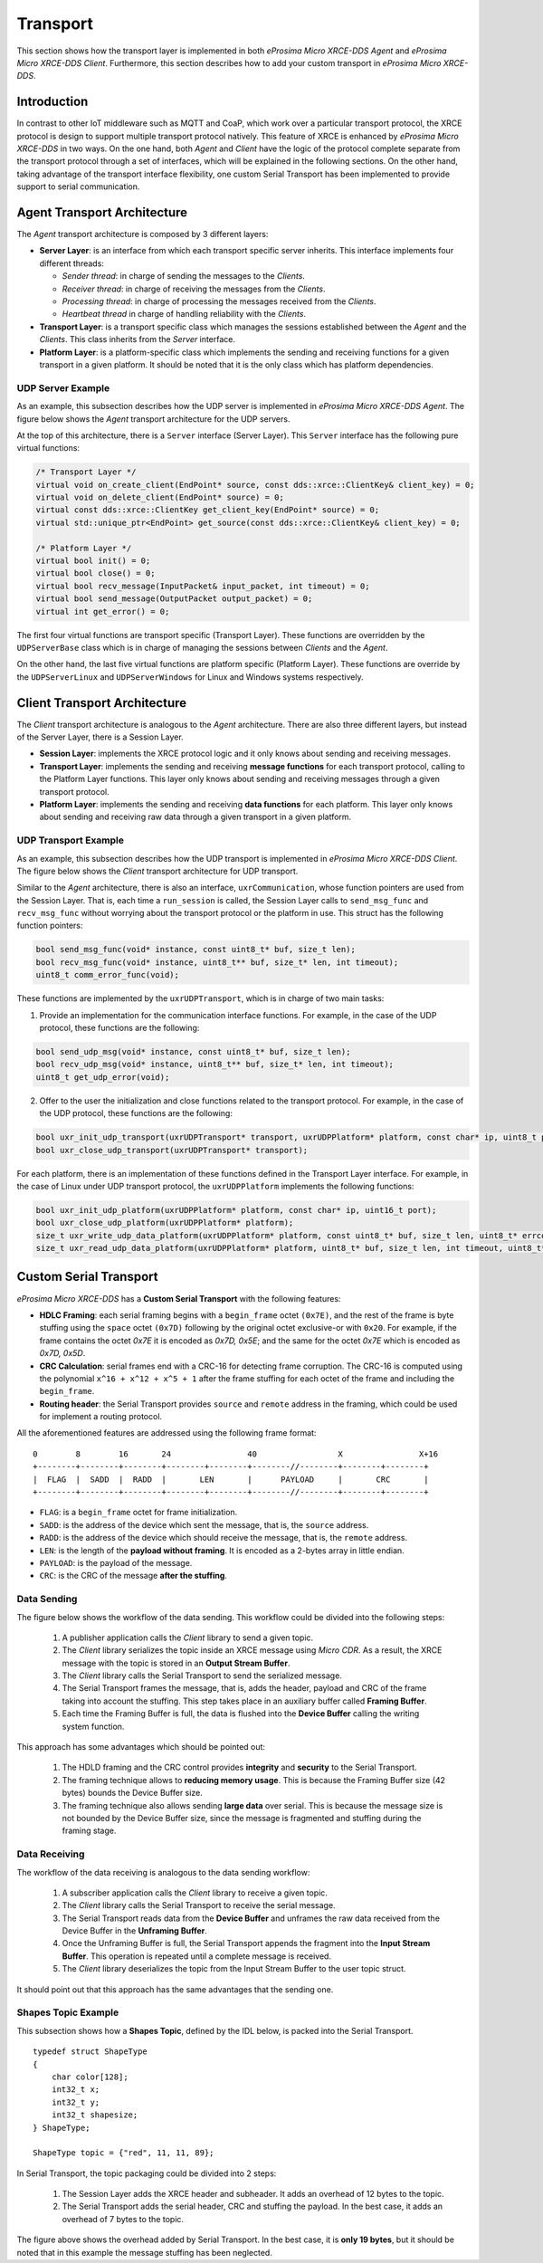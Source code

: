 .. _transport_label:

Transport
=========
This section shows how the transport layer is implemented in both *eProsima Micro XRCE-DDS Agent* and *eProsima Micro XRCE-DDS Client*.
Furthermore, this section describes how to add your custom transport in *eProsima Micro XRCE-DDS*.

Introduction
------------
In contrast to other IoT middleware such as MQTT and CoaP, which work over a particular transport protocol, the XRCE protocol is design to support multiple transport protocol natively.
This feature of XRCE is enhanced by *eProsima Micro XRCE-DDS* in two ways.
On the one hand, both *Agent* and *Client* have the logic of the protocol complete separate from the transport protocol through a set of interfaces, which will be explained in the following sections.
On the other hand, taking advantage of the transport interface flexibility, one custom Serial Transport has been implemented to provide support to serial communication.

Agent Transport Architecture
----------------------------

The *Agent* transport architecture is composed by 3 different layers:

.. image:: images/agent_transport_stack.svg

* **Server Layer**: is an interface from which each transport specific server inherits.
  This interface implements four different threads:

  * *Sender thread*: in charge of sending the messages to the *Clients*.
  * *Receiver thread*: in charge of receiving the messages from the *Clients*.
  * *Processing thread*: in charge of processing the messages received from the *Clients*.
  * *Heartbeat thread* in charge of handling reliability with the *Clients*.

* **Transport Layer**: is a transport specific class which manages the sessions established between the *Agent* and the *Clients*. This class inherits from the *Server* interface.
* **Platform Layer**: is a platform-specific class which implements the sending and receiving functions for a given transport in a given platform. It should be noted that it is the only class which has platform dependencies.

UDP Server Example
^^^^^^^^^^^^^^^^^^

As an example, this subsection describes how the UDP server is implemented in *eProsima Micro XRCE-DDS Agent*.
The figure below shows the *Agent* transport architecture for the UDP servers.

.. image:: images/agent_transport_architecture.svg

At the top of this architecture, there is a ``Server`` interface (Server Layer).
This ``Server`` interface has the following pure virtual functions:

.. code-block:: cpp

    /* Transport Layer */
    virtual void on_create_client(EndPoint* source, const dds::xrce::ClientKey& client_key) = 0;
    virtual void on_delete_client(EndPoint* source) = 0;
    virtual const dds::xrce::ClientKey get_client_key(EndPoint* source) = 0;
    virtual std::unique_ptr<EndPoint> get_source(const dds::xrce::ClientKey& client_key) = 0;

    /* Platform Layer */
    virtual bool init() = 0;
    virtual bool close() = 0;
    virtual bool recv_message(InputPacket& input_packet, int timeout) = 0;
    virtual bool send_message(OutputPacket output_packet) = 0;
    virtual int get_error() = 0;

The first four virtual functions are transport specific (Transport Layer).
These functions are overridden by the ``UDPServerBase`` class which is in charge of managing the sessions between *Clients* and the *Agent*.

On the other hand, the last five virtual functions are platform specific (Platform Layer).
These functions are override by the ``UDPServerLinux`` and ``UDPServerWindows`` for Linux and Windows systems respectively.

Client Transport Architecture
-----------------------------

The *Client* transport architecture is analogous to the *Agent* architecture.
There are also three different layers, but instead of the Server Layer, there is a Session Layer.

.. image:: images/client_transport_stack.svg

* **Session Layer**: implements the XRCE protocol logic and it only knows about sending and receiving messages.
* **Transport Layer**: implements the sending and receiving **message functions** for each transport protocol, calling to the Platform Layer functions.
  This layer only knows about sending and receiving messages through a given transport protocol.
* **Platform Layer**: implements the sending and receiving **data functions** for each platform.
  This layer only knows about sending and receiving raw data through a given transport in a given platform.

UDP Transport Example
^^^^^^^^^^^^^^^^^^^^^

As an example, this subsection describes how the UDP transport is implemented in *eProsima Micro XRCE-DDS Client*.
The figure below shows the *Client* transport architecture for UDP transport.

.. image:: images/client_transport_architecture.svg

Similar to the *Agent* architecture, there is also an interface, ``uxrCommunication``, whose function pointers are used from the Session Layer.
That is, each time a ``run_session`` is called, the Session Layer calls to ``send_msg_func`` and ``recv_msg_func`` without worrying about the transport protocol or the platform in use.
This struct has the following function pointers:

.. code-block:: c

    bool send_msg_func(void* instance, const uint8_t* buf, size_t len);
    bool recv_msg_func(void* instance, uint8_t** buf, size_t* len, int timeout);
    uint8_t comm_error_func(void);

These functions are implemented by the ``uxrUDPTransport``, which is in charge of two main tasks:

1. Provide an implementation for the communication interface functions.
   For example, in the case of the UDP protocol, these functions are the following:

.. code-block:: c

    bool send_udp_msg(void* instance, const uint8_t* buf, size_t len);
    bool recv_udp_msg(void* instance, uint8_t** buf, size_t* len, int timeout);
    uint8_t get_udp_error(void);

2. Offer to the user the initialization and close functions related to the transport protocol.
   For example, in the case of the UDP protocol, these functions are the following:

.. code-block:: c

    bool uxr_init_udp_transport(uxrUDPTransport* transport, uxrUDPPlatform* platform, const char* ip, uint8_t port);
    bool uxr_close_udp_transport(uxrUDPTransport* transport);

For each platform, there is an implementation of these functions defined in the Transport Layer interface.
For example, in the case of Linux under UDP transport protocol, the ``uxrUDPPlatform`` implements the following functions:

.. code-block:: c

    bool uxr_init_udp_platform(uxrUDPPlatform* platform, const char* ip, uint16_t port);
    bool uxr_close_udp_platform(uxrUDPPlatform* platform);
    size_t uxr_write_udp_data_platform(uxrUDPPlatform* platform, const uint8_t* buf, size_t len, uint8_t* errcode);
    size_t uxr_read_udp_data_platform(uxrUDPPlatform* platform, uint8_t* buf, size_t len, int timeout, uint8_t* errcode);

Custom Serial Transport
-----------------------
*eProsima Micro XRCE-DDS* has a **Custom Serial Transport** with the following features:

* **HDLC Framing**: each serial framing begins with a ``begin_frame`` octet ``(0x7E)``, and the rest of the frame is byte stuffing using the ``space`` octet ``(0x7D)`` following by the original octet exclusive-or with ``0x20``.
  For example, if the frame contains the octet `0x7E` it is encoded as `0x7D, 0x5E`; and the same for the octet `0x7E` which is encoded as `0x7D, 0x5D`.
* **CRC Calculation**: serial frames end with a CRC-16 for detecting frame corruption. The CRC-16 is computed using the polynomial ``x^16 + x^12 + x^5 + 1`` after the frame stuffing for each octet of the frame and including the ``begin_frame``.
* **Routing header**: the Serial Transport provides ``source`` and ``remote`` address in the framing, which could be used for implement a routing protocol.

All the aforementioned features are addressed using the following frame format: ::

    0        8        16       24                40                 X                X+16
    +--------+--------+--------+--------+--------+--------//--------+--------+--------+
    |  FLAG  |  SADD  |  RADD  |       LEN       |      PAYLOAD     |       CRC       |
    +--------+--------+--------+--------+--------+--------//--------+--------+--------+

* ``FLAG``: is a ``begin_frame`` octet for frame initialization.
* ``SADD``: is the address of the device which sent the message, that is, the ``source`` address.
* ``RADD``: is the address of the device which should receive the message, that is, the ``remote`` address.
* ``LEN``: is the length of the **payload without framing**. It is encoded as a 2-bytes array in little endian.
* ``PAYLOAD``: is the payload of the message.
* ``CRC``: is the CRC of the message **after the stuffing**.

Data Sending
^^^^^^^^^^^^
The figure below shows the workflow of the data sending.
This workflow could be divided into the following steps:

    1. A publisher application calls the *Client* library to send a given topic.
    2. The *Client* library serializes the topic inside an XRCE message using *Micro CDR*.
       As a result, the XRCE message with the topic is stored in an **Output Stream Buffer**.
    3. The *Client* library calls the Serial Transport to send the serialized message.
    4. The Serial Transport frames the message, that is, adds the header, payload and CRC of the frame taking into account the stuffing.
       This step takes place in an auxiliary buffer called **Framing Buffer**.
    5. Each time the Framing Buffer is full, the data is flushed into the **Device Buffer** calling the writing system function.

.. image:: images/serial_transport_sending.svg

This approach has some advantages which should be pointed out:

    1. The HDLD framing and the CRC control provides **integrity** and **security** to the Serial Transport.
    2. The framing technique allows to **reducing memory usage**.
       This is because the Framing Buffer size (42 bytes) bounds the Device Buffer size.
    3. The framing technique also allows sending **large data** over serial.
       This is because the message size is not bounded by the Device Buffer size, since the message is fragmented and stuffing during the framing stage.

Data Receiving
^^^^^^^^^^^^^^
The workflow of the data receiving is analogous to the data sending workflow:

    1. A subscriber application calls the *Client* library to receive a given topic.
    2. The *Client* library calls the Serial Transport to receive the serial message.
    3. The Serial Transport reads data from the **Device Buffer** and unframes the raw data received from the Device Buffer in the **Unframing Buffer**.
    4. Once the Unframing Buffer is full, the Serial Transport appends the fragment into the **Input Stream Buffer**.
       This operation is repeated until a complete message is received.
    5. The *Client* library deserializes the topic from the Input Stream Buffer to the user topic struct.

.. image:: images/serial_transport_receiving.svg

It should point out that this approach has the same advantages that the sending one.

Shapes Topic Example
^^^^^^^^^^^^^^^^^^^^

This subsection shows how a **Shapes Topic**, defined by the IDL below, is packed into the Serial Transport.

::

    typedef struct ShapeType
    {
        char color[128];
        int32_t x;
        int32_t y;
        int32_t shapesize;
    } ShapeType;

    ShapeType topic = {"red", 11, 11, 89};

In Serial Transport, the topic packaging could be divided into 2 steps:

    1. The Session Layer adds the XRCE header and subheader.
       It adds an overhead of 12 bytes to the topic.
    2. The Serial Transport adds the serial header, CRC and stuffing the payload.
       In the best case, it adds an overhead of 7 bytes to the topic.

.. image:: images/serial_transport_stack.svg

The figure above shows the overhead added by Serial Transport.
In the best case, it is **only 19 bytes**, but it should be noted that in this example the message stuffing has been neglected.

